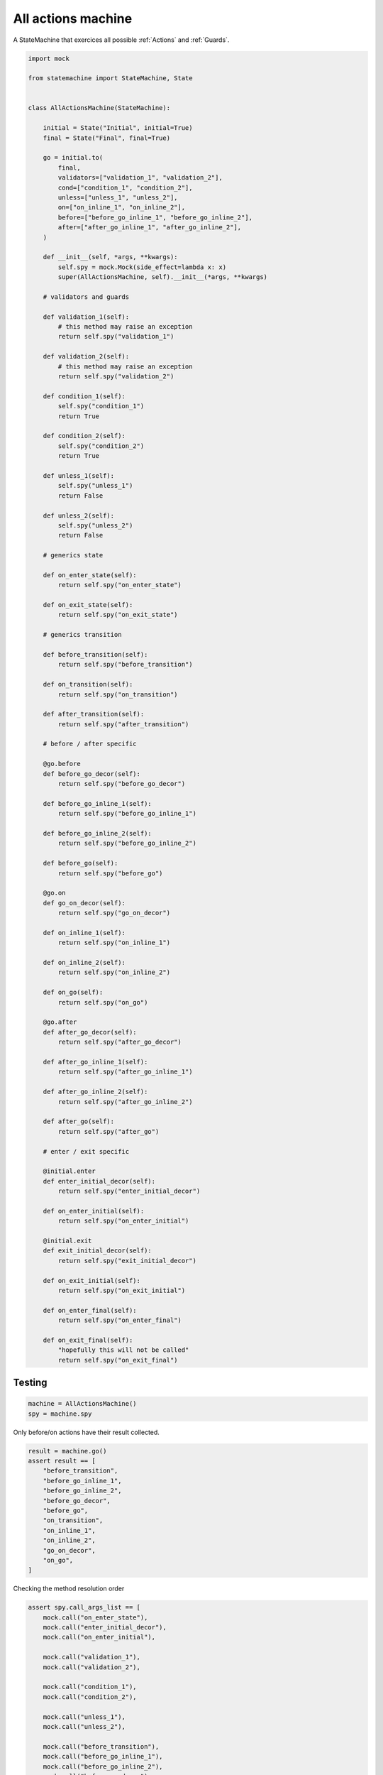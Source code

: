 
.. DO NOT EDIT.
.. THIS FILE WAS AUTOMATICALLY GENERATED BY SPHINX-GALLERY.
.. TO MAKE CHANGES, EDIT THE SOURCE PYTHON FILE:
.. "auto_examples/all_actions_machine.py"
.. LINE NUMBERS ARE GIVEN BELOW.

.. only:: html

    .. note::
        :class: sphx-glr-download-link-note

        Click :ref:`here <sphx_glr_download_auto_examples_all_actions_machine.py>`
        to download the full example code

.. rst-class:: sphx-glr-example-title

.. _sphx_glr_auto_examples_all_actions_machine.py:


All actions machine
===================

A StateMachine that exercices all possible :ref:`Actions` and :ref:`Guards`.

.. GENERATED FROM PYTHON SOURCE LINES 8-143

.. code-block:: default


    import mock

    from statemachine import StateMachine, State


    class AllActionsMachine(StateMachine):

        initial = State("Initial", initial=True)
        final = State("Final", final=True)

        go = initial.to(
            final,
            validators=["validation_1", "validation_2"],
            cond=["condition_1", "condition_2"],
            unless=["unless_1", "unless_2"],
            on=["on_inline_1", "on_inline_2"],
            before=["before_go_inline_1", "before_go_inline_2"],
            after=["after_go_inline_1", "after_go_inline_2"],
        )

        def __init__(self, *args, **kwargs):
            self.spy = mock.Mock(side_effect=lambda x: x)
            super(AllActionsMachine, self).__init__(*args, **kwargs)

        # validators and guards

        def validation_1(self):
            # this method may raise an exception
            return self.spy("validation_1")

        def validation_2(self):
            # this method may raise an exception
            return self.spy("validation_2")

        def condition_1(self):
            self.spy("condition_1")
            return True

        def condition_2(self):
            self.spy("condition_2")
            return True

        def unless_1(self):
            self.spy("unless_1")
            return False

        def unless_2(self):
            self.spy("unless_2")
            return False

        # generics state

        def on_enter_state(self):
            return self.spy("on_enter_state")

        def on_exit_state(self):
            return self.spy("on_exit_state")

        # generics transition

        def before_transition(self):
            return self.spy("before_transition")

        def on_transition(self):
            return self.spy("on_transition")

        def after_transition(self):
            return self.spy("after_transition")

        # before / after specific

        @go.before
        def before_go_decor(self):
            return self.spy("before_go_decor")

        def before_go_inline_1(self):
            return self.spy("before_go_inline_1")

        def before_go_inline_2(self):
            return self.spy("before_go_inline_2")

        def before_go(self):
            return self.spy("before_go")

        @go.on
        def go_on_decor(self):
            return self.spy("go_on_decor")

        def on_inline_1(self):
            return self.spy("on_inline_1")

        def on_inline_2(self):
            return self.spy("on_inline_2")

        def on_go(self):
            return self.spy("on_go")

        @go.after
        def after_go_decor(self):
            return self.spy("after_go_decor")

        def after_go_inline_1(self):
            return self.spy("after_go_inline_1")

        def after_go_inline_2(self):
            return self.spy("after_go_inline_2")

        def after_go(self):
            return self.spy("after_go")

        # enter / exit specific

        @initial.enter
        def enter_initial_decor(self):
            return self.spy("enter_initial_decor")

        def on_enter_initial(self):
            return self.spy("on_enter_initial")

        @initial.exit
        def exit_initial_decor(self):
            return self.spy("exit_initial_decor")

        def on_exit_initial(self):
            return self.spy("on_exit_initial")

        def on_enter_final(self):
            return self.spy("on_enter_final")

        def on_exit_final(self):
            "hopefully this will not be called"
            return self.spy("on_exit_final")





.. image-sg:: /auto_examples/images/sphx_glr_all_actions_machine_001.svg
   :alt: all actions machine
   :srcset: /auto_examples/images/sphx_glr_all_actions_machine_001.svg
   :class: sphx-glr-single-img





.. GENERATED FROM PYTHON SOURCE LINES 144-146

Testing
-------

.. GENERATED FROM PYTHON SOURCE LINES 146-151

.. code-block:: default


    machine = AllActionsMachine()
    spy = machine.spy









.. GENERATED FROM PYTHON SOURCE LINES 152-153

Only before/on actions have their result collected.

.. GENERATED FROM PYTHON SOURCE LINES 153-168

.. code-block:: default


    result = machine.go()
    assert result == [
        "before_transition",
        "before_go_inline_1",
        "before_go_inline_2",
        "before_go_decor",
        "before_go",
        "on_transition",
        "on_inline_1",
        "on_inline_2",
        "go_on_decor",
        "on_go",
    ]








.. GENERATED FROM PYTHON SOURCE LINES 169-170

Checking the method resolution order

.. GENERATED FROM PYTHON SOURCE LINES 170-210

.. code-block:: default


    assert spy.call_args_list == [
        mock.call("on_enter_state"),
        mock.call("enter_initial_decor"),
        mock.call("on_enter_initial"),

        mock.call("validation_1"),
        mock.call("validation_2"),

        mock.call("condition_1"),
        mock.call("condition_2"),

        mock.call("unless_1"),
        mock.call("unless_2"),

        mock.call("before_transition"),
        mock.call("before_go_inline_1"),
        mock.call("before_go_inline_2"),
        mock.call("before_go_decor"),
        mock.call("before_go"),

        mock.call("on_exit_state"),
        mock.call("exit_initial_decor"),
        mock.call("on_exit_initial"),

        mock.call("on_transition"),
        mock.call("on_inline_1"),
        mock.call("on_inline_2"),
        mock.call("go_on_decor"),
        mock.call("on_go"),

        mock.call("on_enter_state"),
        mock.call("on_enter_final"),

        mock.call("after_go_inline_1"),
        mock.call("after_go_inline_2"),
        mock.call("after_go_decor"),
        mock.call("after_go"),
        mock.call("after_transition"),
    ]








.. _sphx_glr_download_auto_examples_all_actions_machine.py:

.. only:: html

  .. container:: sphx-glr-footer sphx-glr-footer-example


    .. container:: sphx-glr-download sphx-glr-download-python

      :download:`Download Python source code: all_actions_machine.py <all_actions_machine.py>`

    .. container:: sphx-glr-download sphx-glr-download-jupyter

      :download:`Download Jupyter notebook: all_actions_machine.ipynb <all_actions_machine.ipynb>`
